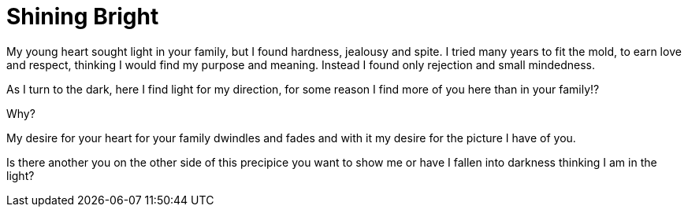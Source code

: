 = Shining Bright

My young heart sought light in your family,
but I found hardness, jealousy and spite.
I tried many years to fit the mold,
to earn love and respect,
thinking I would find my purpose and meaning.
Instead I found only rejection and small mindedness.

As I turn to the dark, here I find light for my direction, for some reason I find more of you here
than in your family!?

Why?

My desire for your heart for your family dwindles and fades and with it my desire for the picture I have of you.

Is there another you on the other side of this precipice you want to show me or have I fallen into darkness thinking I am in the light?